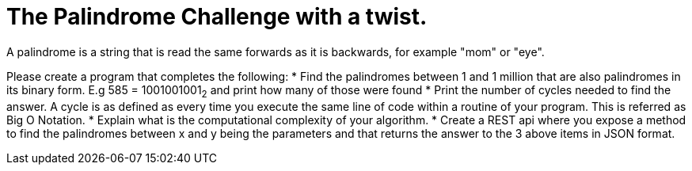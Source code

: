 = The Palindrome Challenge with a twist.
A palindrome is a string that is read the same forwards as it is backwards, for example "mom" or "eye". 

Please create a program that completes the following:
* Find the palindromes between 1 and 1 million that are also palindromes in its binary form. E.g 585 = 1001001001~2~  and print 
how many of those were found
* Print the number of cycles needed to find the answer. A cycle is as defined as every time you execute the same line of code 
within a routine of your program.  This is referred as Big O Notation.
* Explain what is the computational complexity of your algorithm.
* Create a REST api where you expose a method to find the palindromes between x and y being the parameters and that returns 
the answer to the 3 above items in JSON format. 